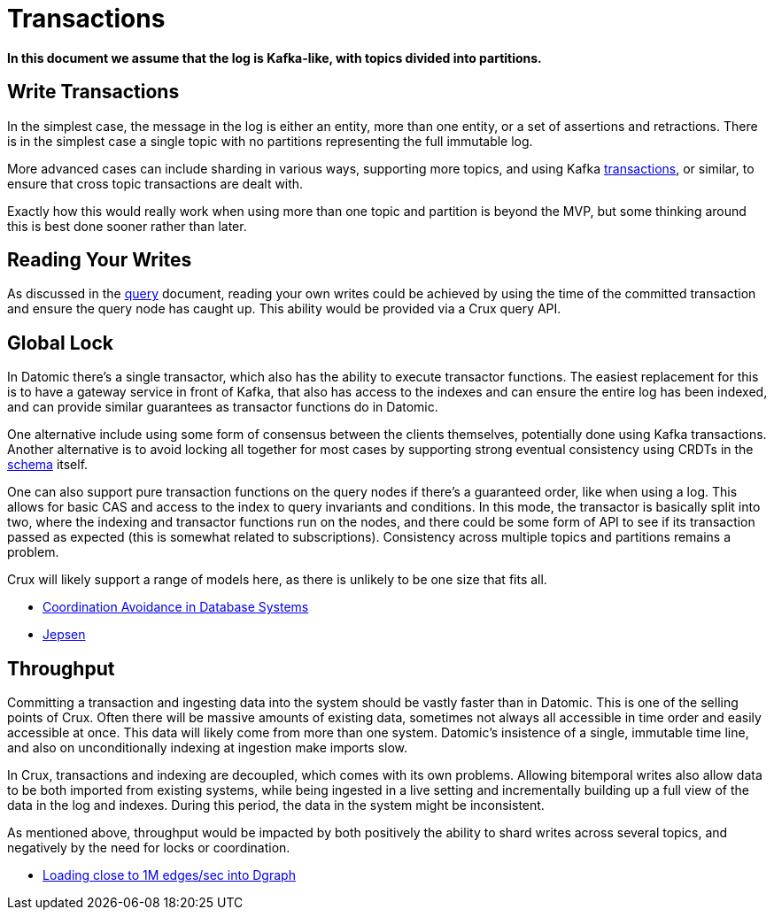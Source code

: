 = Transactions

*In this document we assume that the log is Kafka-like, with topics
divided into partitions.*

== Write Transactions

In the simplest case, the message in the log is either an entity, more
than one entity, or a set of assertions and retractions. There is in the
simplest case a single topic with no partitions representing the full
immutable log.

More advanced cases can include sharding in various ways, supporting
more topics, and using Kafka
https://www.confluent.io/blog/transactions-apache-kafka/[transactions],
or similar, to ensure that cross topic transactions are dealt with.

Exactly how this would really work when using more than one topic and
partition is beyond the MVP, but some thinking around this is best done
sooner rather than later.

== Reading Your Writes

As discussed in the link:query.md[query] document, reading your own
writes could be achieved by using the time of the committed transaction
and ensure the query node has caught up. This ability would be provided
via a Crux query API.

== Global Lock

In Datomic there’s a single transactor, which also has the ability to
execute transactor functions. The easiest replacement for this is to
have a gateway service in front of Kafka, that also has access to the
indexes and can ensure the entire log has been indexed, and can provide
similar guarantees as transactor functions do in Datomic.

One alternative include using some form of consensus between the clients
themselves, potentially done using Kafka transactions. Another
alternative is to avoid locking all together for most cases by
supporting strong eventual consistency using CRDTs in the
link:schema.md[schema] itself.

One can also support pure transaction functions on the query nodes if
there’s a guaranteed order, like when using a log. This allows for basic
CAS and access to the index to query invariants and conditions. In this
mode, the transactor is basically split into two, where the indexing and
transactor functions run on the nodes, and there could be some form of
API to see if its transaction passed as expected (this is somewhat
related to subscriptions). Consistency across multiple topics and
partitions remains a problem.

Crux will likely support a range of models here, as there is unlikely to
be one size that fits all.

* https://arxiv.org/abs/1402.2237[Coordination Avoidance in Database
Systems]
* https://github.com/jepsen-io/jepsen[Jepsen]

== Throughput

Committing a transaction and ingesting data into the system should be
vastly faster than in Datomic. This is one of the selling points of
Crux. Often there will be massive amounts of existing data, sometimes
not always all accessible in time order and easily accessible at once.
This data will likely come from more than one system. Datomic’s
insistence of a single, immutable time line, and also on unconditionally
indexing at ingestion make imports slow.

In Crux, transactions and indexing are decoupled, which comes with its
own problems. Allowing bitemporal writes also allow data to be both
imported from existing systems, while being ingested in a live setting
and incrementally building up a full view of the data in the log and
indexes. During this period, the data in the system might be
inconsistent.

As mentioned above, throughput would be impacted by both positively the
ability to shard writes across several topics, and negatively by the
need for locks or coordination.

* https://blog.dgraph.io/post/bulkloader/[Loading close to 1M edges/sec
into Dgraph]
